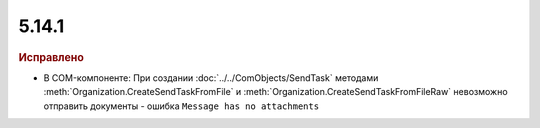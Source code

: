 5.14.1
------

.. feed-entry::
  :date: 2017-02-21

.. rubric:: Исправлено

* В COM-компоненте: При создании :doc:`../../ComObjects/SendTask` методами :meth:`Organization.CreateSendTaskFromFile` и :meth:`Organization.CreateSendTaskFromFileRaw` невозможно отправить документы - ошибка ``Message has no attachments``
